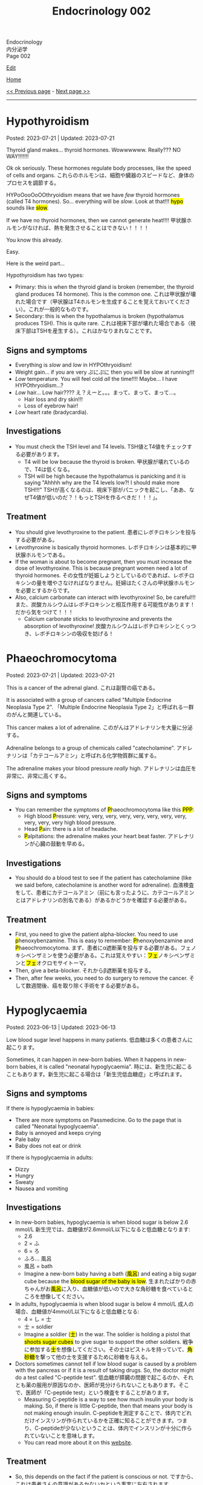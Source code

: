 #+TITLE: Endocrinology 002

#+BEGIN_EXPORT html
<div class="engt">Endocrinology</div>
<div class="japt">内分泌学</div>
<div class="engt">Page 002</div>
#+END_EXPORT

[[https://github.com/ahisu6/ahisu6.github.io/edit/main/src/e/002.org][Edit]]

[[file:./index.org][Home]]

[[file:./001.org][<< Previous page]] - [[file:./003.org][Next page >>]]

-----

#+TOC: headlines 2

* Hypothyroidism
:PROPERTIES:
:CUSTOM_ID: orgfed91cd
:END:

Posted: 2023-07-21 | Updated: 2023-07-21

Thyroid gland makes... thyroid hormones. Wowwwwww. Really??? NO WAY!!!!!!!

Ok ok seriously. These hormones regulate body processes, like the speed of cells and organs. @@html:<span class="ja">これらのホルモンは、細胞や臓器のスピードなど、身体のプロセスを調節する。</span>@@

HYPoOooOoOOthryoidism means that we have /few/ thyroid hormones (called T4 hormones). So... everything will be /slow/. Look at that!!! @@html:<mark>hypo</mark> sounds like <mark>slow</mark>@@.

If we have no thyroid hormones, then we cannot generate heat!!!! @@html:<span class="ja">甲状腺ホルモンがなければ、熱を発生させることはできない！！！！</span>@@

You know this already.

Easy.

Here is the weird part...

Hypothyroidism has two types:
- Primary: this is when the thyroid gland is broken (remember, the thyroid gland produces T4 hormone). This is the common one. @@html:<span class="ja">これは甲状腺が壊れた場合です（甲状腺はT4ホルモンを生成することを覚えておいてください）。これが一般的なものです。</span>@@
- Secondary: this is when the hypothalamus is broken (hypothalamus produces TSH). This is quite rare. @@html:<span class="ja">これは視床下部が壊れた場合である（視床下部はTSHを産生する）。これはかなりまれなことです。</span>@@

** Signs and symptoms
:PROPERTIES:
:CUSTOM_ID: org86f9baf
:END:

- Everything is /slow/ and /low/ in HYPOthryoidism!
- Weight gain... if you are very  @@html:<span class="ja">ぷにぷに</span>@@ then you will be slow at running!!!
- /Low/ temperature. You will feel cold /all/ the time!!!! Maybe... I have HYPOthryoidism...?
- /Low/ hair... Low hair???? @@html:<span class="ja">え？えーと。。。まって、まって、まって...。</span>@@
  - Hair loss and dry skin!!!
  - Loss of eyebrow hair!
- /Low/ heart rate (bradycardia).

** Investigations
:PROPERTIES:
:CUSTOM_ID: org8b6e9ad
:END:

- You must check the TSH level and T4 levels. @@html:<span class="ja">TSH値とT4値をチェックする必要があります。</span>@@
  - T4 will be low because the thyroid is broken. @@html:<span class="ja">甲状腺が壊れているので、T4は低くなる。</span>@@
  - TSH will be high because the hypothalamus is panicking and it is saying "Ahhhh why are the T4 levels low?! I should make more TSH!!!" @@html:<span class="ja">TSHが高くなるのは、視床下部がパニックを起こし、「ああ、なぜT4値が低いのだ？！もっとTSHを作るべきだ！！！」。</span>@@

** Treatment
:PROPERTIES:
:CUSTOM_ID: org07e0ec8
:END:

- You should give levothyroxine to the patient. @@html:<span class="ja">患者にレボチロキシンを投与する必要がある。</span>@@
- Levothyroxine is basically thyroid hormones. @@html:<span class="ja">レボチロキシンは基本的に甲状腺ホルモンである。</span>@@
- If the woman is about to become pregnant, then you must increase the dose of levothyroxine. This is because pregnant women need a lot of thyroid hormones. @@html:<span class="ja">その女性が妊娠しようとしているのであれば、レボチロキシンの量を増やさなければなりません。妊婦はたくさんの甲状腺ホルモンを必要とするからです。</span>@@
- Also, calcium carbonate can interact with levothyroxine! So, be careful!!! @@html:<span class="ja">また、炭酸カルシウムはレボチロキシンと相互作用する可能性があります！だから気をつけて！！！</span>@@
  - Calcium carbonate sticks to levothyroxine and prevents the absorption of levothyroxine! @@html:<span class="ja">炭酸カルシウムはレボチロキシンとくっつき、レボチロキシンの吸収を妨げる！</span>@@

* Phaeochromocytoma
:PROPERTIES:
:CUSTOM_ID: org1ffb3ae
:END:

Posted: 2023-07-21 | Updated: 2023-07-21

This is a cancer of the adrenal gland. @@html:<span class="ja">これは副腎の癌である。</span>@@

It is associated with a group of cancers called "Multiple Endocrine Neoplasia Type 2". @@html:<span class="ja">「Multiple Endocrine Neoplasia Type 2」と呼ばれる一群のがんと関連している。</span>@@

This cancer makes a lot of adrenaline. @@html:<span class="ja">このがんはアドレナリンを大量に分泌する。</span>@@

Adrenaline belongs to a group of chemicals called "catecholamine". @@html:<span class="ja">アドレナリンは「カテコールアミン」と呼ばれる化学物質群に属する。</span>@@

The adrenaline makes your blood pressure /really/ high. @@html:<span class="ja">アドレナリンは血圧を非常に、非常に高くする。</span>@@

** Signs and symptoms
:PROPERTIES:
:CUSTOM_ID: org6d88fc6
:END:

- @@html:You can remember the symptoms of <mark>P</mark>haeochromocytoma like this <mark>PPP</mark>@@:
  - @@html:High blood <mark>P</mark>ressure: very, very, very, very, very, very, very, very, very, very, very high blood pressure.@@
  - @@html:Head <mark>P</mark>ain: there is a lot of headache.@@
  - @@html:<mark>P</mark>alpitations: the adrenaline makes your heart beat faster. <span class="ja">アドレナリンが心臓の鼓動を早める。</span>@@

** Investigations
:PROPERTIES:
:CUSTOM_ID: orgceb2971
:END:

- You should do a blood test to see if the patient has catecholamine (like we said before, catecholamine is another word for adrenaline). @@html:<span class="ja">血液検査をして、患者にカテコールアミン（前にも言ったように、カテコールアミンとはアドレナリンの別名である）があるかどうかを確認する必要がある。</span>@@

** Treatment
:PROPERTIES:
:CUSTOM_ID: org794af8f
:END:

- @@html:First, you need to give the patient alpha-blocker. You need to use <mark>p</mark>henoxybenzamine. This is easy to remember: <mark>P</mark>henoxybenzamine and <mark>P</mark>haeochromocytoma. <span class="ja">まず、患者にα遮断薬を投与する必要がある。フェノキシベンザミンを使う必要がある。これは覚えやすい：<mark>フェ</mark>ノキシベンザミンと<mark>フェ</mark>オクロモサイトーマ。</span>@@
- Then, give a beta-blocker. @@html:<span class="ja">それからβ遮断薬を投与する。</span>@@
- Then, after few weeks, you need to do surgery to remove the cancer. @@html:<span class="ja">そして数週間後、癌を取り除く手術をする必要がある。</span>@@

* Hypoglycaemia
:PROPERTIES:
:CUSTOM_ID: org5506f29
:END:

Posted: 2023-06-13 | Updated: 2023-06-13

Low blood sugar level happens in many patients. @@html:<span class="ja">低血糖は多くの患者さんに起こります。</span>@@

Sometimes, it can happen in new-born babies. When it happens in new-born babies, it is called "neonatal hypoglycaemia". @@html:<span class="ja">時には、新生児に起こることもあります。新生児に起こる場合は「新生児低血糖症」と呼ばれます。</span>@@

** Signs and symptoms
:PROPERTIES:
:CUSTOM_ID: orgff9e020
:END:

If there is hypoglycaemia in babies:
- There are more symptoms on Passmedicine. Go to the page that is called "Neonatal hypoglycaemia".
- Baby is annoyed and keeps crying
- Pale baby
- Baby does not eat or drink

If there is hypoglycaemia in adults:
- Dizzy
- Hungry
- Sweaty
- Nausea and vomiting

** Investigations
:PROPERTIES:
:CUSTOM_ID: org87d0e68
:END:

- In new-born babies, hypoglycaemia is when blood sugar is below 2.6 mmol/L @@html:<span class="ja">新生児では、血糖値が2.6mmol/L以下になると低血糖となります</span>@@:
  - 2.6
  - 2 = ふ
  - 6 = ろ
  - ふろ... 風呂
  - 風呂 = bath
  - @@html:Imagine a new-born baby having a bath (<mark>風呂</mark>) and eating a big sugar cube because the <mark>blood sugar of the baby is low</mark>. <span class="ja">生まれたばかりの赤ちゃんがお<mark>風呂</mark>に入り、血糖値が低いので大きな角砂糖を食べているところを想像してください。</span>@@
- In adults, hypoglycaemia is when blood sugar is below 4 mmol/L @@html:<span class="ja">成人の場合、血糖値が4mmol/L以下になると低血糖となる</span>@@:
  - 4 = し = 士
  - 士 = soldier
  - @@html:Imagine a soldier (<mark>士</mark>) in the war. The soldier is holding a pistol that <mark>shoots sugar cubes</mark> to give sugar to support the other soldiers. <span class="ja">戦争に参加する<mark>士</mark>を想像してください。その士はピストルを持っていて、<mark>角砂糖</mark>を撃って他の士を支援するために砂糖を与える。</span>@@
- Doctors sometimes cannot tell if low blood sugar is caused by a problem with the pancreas or if it is a result of taking drugs. So, the doctor might do a test called "C-peptide test". @@html:<span class="ja">低血糖が膵臓の問題で起こるのか、それとも薬の服用が原因なのか、医師が見分けられないこともあります。そこで、医師が「C-peptide test」という検査をすることがあります。</span>@@
  - Measuring C-peptide is a way to see how much insulin your body is making. So, if there is little C-peptide, then that means your body is not making enough insulin. @@html:<span class="ja">C-peptideを測定することで、体内でどれだけインスリンが作られているかを正確に知ることができます。つまり、C-peptideが少ないということは、体内でインスリンが十分に作られていないことを意味します。</span>@@
  - You can read more about it on this [[https://medlineplus.gov/lab-tests/c-peptide-test/][website]].

** Treatment
:PROPERTIES:
:CUSTOM_ID: org22b3a22
:END:

- So, this depends on the fact if the patient is conscious or not. @@html:<span class="ja">ですから、これは患者さんの意識があるかないかという事実に左右されます。</span>@@
- If the person is awake and not dizzy, then you can give them "fast-acting carbohydrate" in the mouth. So, things like sugar tablets or sweeeeeeeet drink... If the new-born baby has a low sugar level but does not have any symptoms, then you can just keep feeding the baby milk! @@html:<span class="ja">目が覚めていて、フラフラしていなければ、「即効性のある炭水化物」を口に含ませてあげればいいのです。つまり、砂糖の錠剤や甘い飲み物のようなものです。新生児の糖度が低くても症状がなければ、そのままミルクを与え続けても大丈夫です！</span>@@
- If the new-born baby has symptoms, then give /10%/ IV dextrose (dextrose is just another name for sugar) @@html:<span class="ja">新生児に症状がある場合は、dextrose（dextroseは砂糖の別名です）を10%点滴します。</span>@@:
  - 10 = じ = 児
  - 児 = child
  - @@html:Easy to remember! Give <mark>10</mark>% dextrose to the <mark>児</mark>！<span class="ja"><mark>児</mark>に<mark>10</mark>%デキストローズを与える。</span>@@
- If the adult is not awake, then give /20%/ IV dextrose! @@html:<span class="ja">成人が覚醒していない場合は、20％のブドウ糖を静脈内投与する！</span>@@
- So, you might be wondering, why should we not give oral food to unconscious patients? Well, this is because they might choke on the food! Pay attention to this in the exam! @@html:<span class="ja">では、なぜ意識のない患者さんに経口食を与えてはいけないのか、疑問に思われるかもしれません。それは、食べ物を喉に詰まらせてしまう可能性があるからです！試験では、この点に注意してください！</span>@@

* Anaphylaxis
:PROPERTIES:
:CUSTOM_ID: orgeec3172
:END:

Posted: 2023-06-12 | Updated: 2023-06-12

This is a life-threatening allergic reaction to something like peanuts. @@html:<span class="ja">これはピーナッツのようなものに対する生命を脅かすアレルギー反応です。</span>@@

** Signs and symptoms
:PROPERTIES:
:CUSTOM_ID: orga812fc8
:END:

- Swelling of tongue, lips, and face. @@html:<span class="ja">舌、唇、顔の腫れ。</span>@@
- Wheeze. @@html:<span class="ja">喘ぎ声。</span>@@
- Sweating and itching. Itchy, itchy, itchy... @@html:<span class="ja">汗をかき、かゆくなる。痒い、痒い、痒い...。</span>@@
- Urticaria. @@html:<span class="ja">蕁麻疹が出る。</span>@@

** Investigations
:PROPERTIES:
:CUSTOM_ID: org0f86fc8
:END:

- You can check for something called "tryptase". This is a chemical released by mast cells. This chemical causes narrow airway. @@html:<span class="ja">「Tryptase」と呼ばれるものを調べるとよいでしょう。これは、マスト細胞から放出される化学物質です。この化学物質が気道狭窄を引き起こすのです。</span>@@
- You can do skin prick and IgE tests to find out what is causing the allergy. @@html:<span class="ja">皮膚プリックテストやIgEテストを行い、アレルギーの原因となっているものを調べることができます。</span>@@

** Treatment
:PROPERTIES:
:CUSTOM_ID: org9b2352c
:END:

- These steps are very important to follow @@html:<span class="ja">これらの手順は、非常に重要なものです</span>@@:
  1. Keep the airway open. If you do not do that, then the patient will stop breathing and die! @@html:<span class="ja">気道を開いておくことです。そうしないと、患者は呼吸を止めて死んでしまいます！</span>@@
  2. Give 1:1000 adrenaline now. STOP READING THIS. GO GIVE ADRENALINE to the patient!!! @@html:<span class="ja">今すぐ1：1000のアドレナリンを投与する。これを読むのをやめなさい。患者にアドレナリンを投与してきてください！！！</span>@@
    - This will increase blood pressure. @@html:<span class="ja">これは血圧を上げることになります。</span>@@
    - 1000... せん... 戦...
    - 戦 = war...
    - Imagine people having a war (戦) with a giant peanut. Then, the peanut will throw 1000 small peanuts at the people and make them have anaphylaxis... @@html:<span class="ja">人々が巨大なピーナッツと<mark>戦</mark>ったとします。すると、ピーナッツは<mark>1000</mark>個の小さなピーナッツを人々に投げつけて、アナフィラキシーを起こさせるのです...。</span>@@
  3. Then, give antihistamines. You should use chlorphenamine. @@html:<span class="ja">次に、抗ヒスタミン剤を投与します。クロルフェナミンを使ってください。</span>@@
    - This removes histamine. @@html:<span class="ja">これにより、ヒスタミンが除去されます。</span>@@
    - Chlorphenamine. クロルフェニラミン。
    - ラミン... らみん... らみ～ん... this sounds like ラーメン... おいしいいいいいいいいです笑
    - So, after the giant peanut stops throwing peanuts, the people will sit and eat some ラーメン笑 @@html:<span class="ja">だから、巨大なピーナッツがピーナッツを投げるのを止めた後、人々は座って<mark>ラーメン</mark>を食べます笑</span>@@
  4. Thennn, give hydrocortisone. @@html:<span class="ja">そして、ヒドロコルチゾンを投与します。</span>@@
    - Hydrocortisone is a steroid. Steroids reduce inflammation and prevent future symptoms. @@html:<span class="ja">ヒドロコルチゾンはステロイドの一種です。ステロイドは、炎症を抑え、将来の症状を予防します。</span>@@
    - @@html:Hydrocortisone. <mark>Hydro</mark>cortisone!!!! Hydro... <mark>hydro</mark> means water!@@
    - @@html:So, after the people eat ラーメン, they will become thirsty. So, they will drink water. They are now <mark>hydrated</mark> (this sounds like <mark>hydro</mark>cortisone).@@
    - ラーメン is sometimes so salty... 笑. Does ラーメン make you thirsty?
